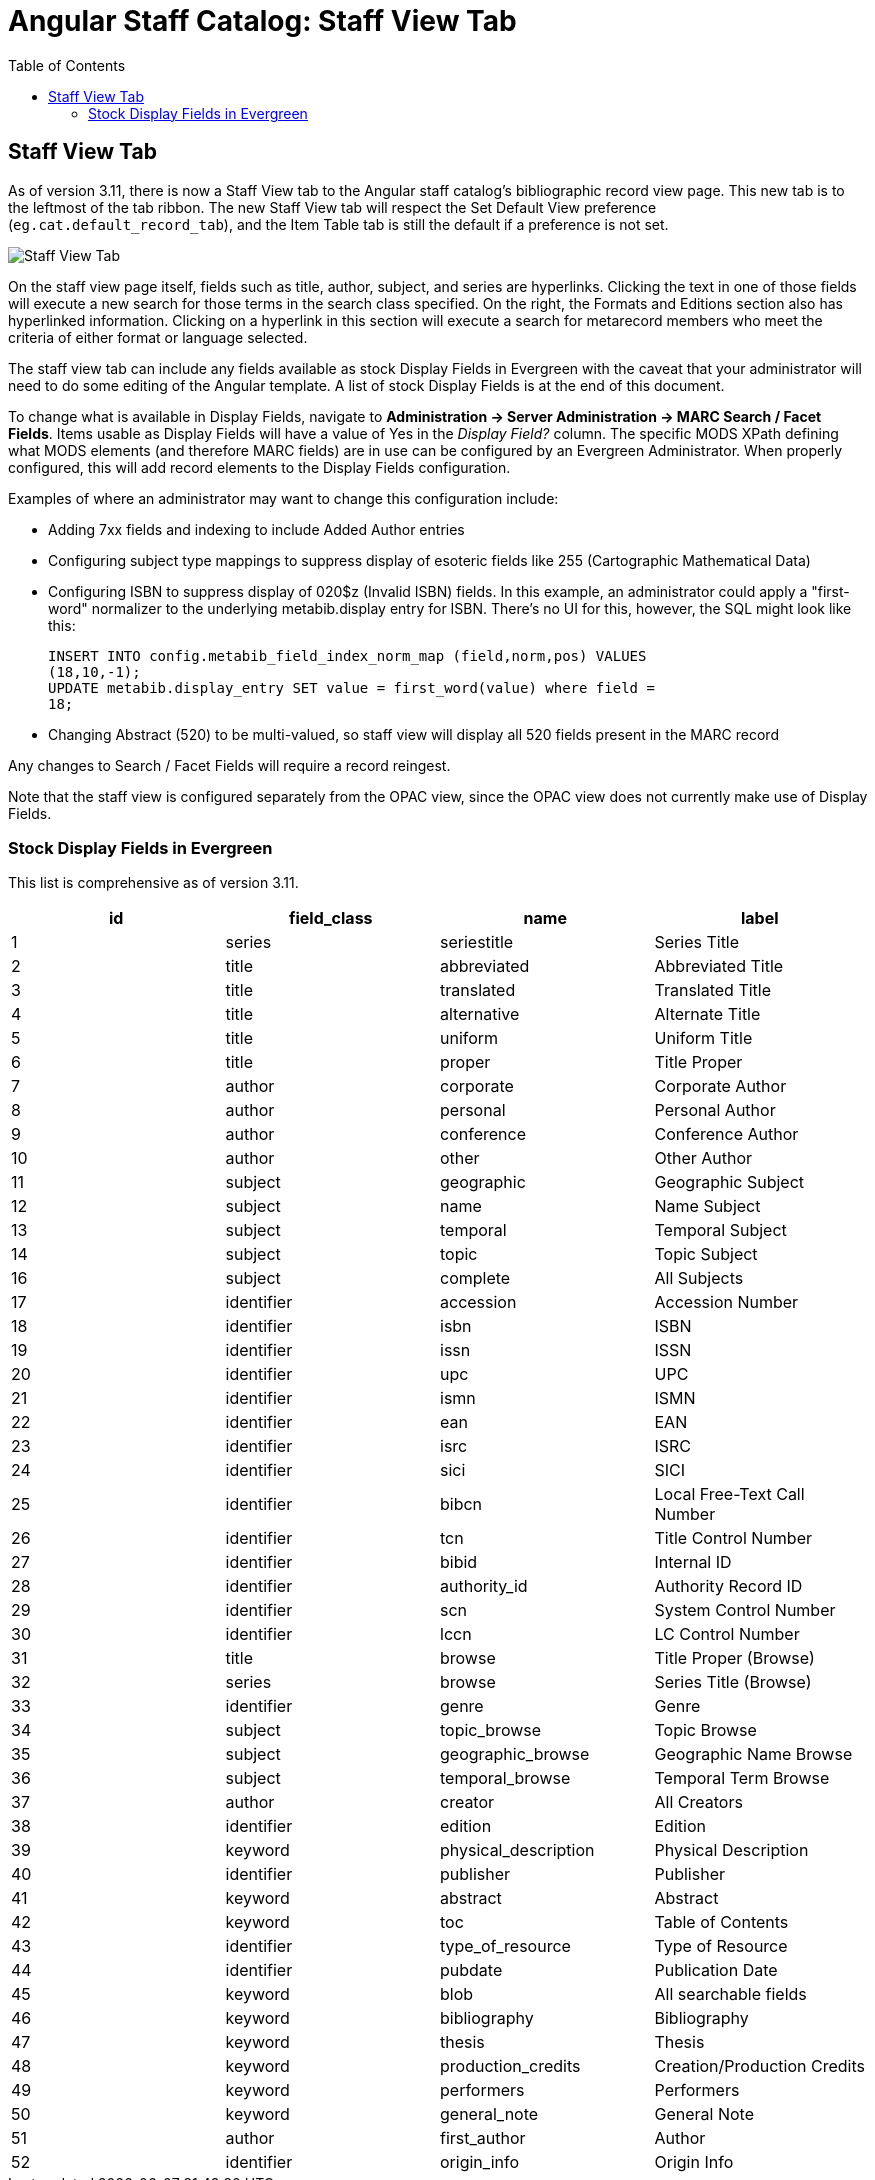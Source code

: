 = Angular Staff Catalog: Staff View Tab
:toc:

== Staff View Tab ==

As of version 3.11, there is now a Staff View tab to the Angular staff catalog’s bibliographic record view page. This new tab is to the leftmost of the tab ribbon. The new Staff View tab will respect the Set Default View preference (`eg.cat.default_record_tab`), and the Item Table tab is still the default if a preference is not set.

image::angular_staff_view/staff_view_tab.png[Staff View Tab]

On the staff view page itself, fields such as title, author, subject, and series are hyperlinks. Clicking the text in one of those fields will execute a new search for those terms in the search class specified. On the right, the Formats and Editions section also has hyperlinked information. Clicking on a hyperlink in this section will execute a search for metarecord members who meet the criteria of either format or language selected.

The staff view tab can include any fields available as stock Display Fields in Evergreen with the caveat that your administrator will need to do some editing of the Angular template. A list of stock Display Fields is at the end of this document.

To change what is available in Display Fields, navigate to *Administration -> Server Administration -> MARC Search / Facet Fields*. Items usable as Display Fields will have a value of Yes in the _Display Field?_ column. The specific MODS XPath defining what MODS elements (and therefore MARC fields) are in use can be configured by an Evergreen Administrator. When properly configured, this will add record elements to the Display Fields configuration.

Examples of where an administrator may want to change this configuration include:

* Adding 7xx fields and indexing to include Added Author entries
* Configuring subject type mappings to suppress display of esoteric fields like 255 (Cartographic Mathematical Data)
*  Configuring ISBN to suppress display of 020$z (Invalid ISBN) fields. In this example, an administrator could apply a "first-word" normalizer to the underlying metabib.display entry for ISBN. There's no UI for this,
however, the SQL might look like this: 
+
[source,SQL]
----
INSERT INTO config.metabib_field_index_norm_map (field,norm,pos) VALUES
(18,10,-1); 
UPDATE metabib.display_entry SET value = first_word(value) where field =
18;
----
+
* Changing Abstract (520) to be multi-valued, so staff view will display all 520 fields present in the MARC record

Any changes to Search / Facet Fields will require a record reingest.

Note that the staff view is configured separately from the OPAC view, since the OPAC view does not currently make use of Display Fields.

=== Stock Display Fields in Evergreen

This list is comprehensive as of version 3.11.

[width="100%",options="header",]
|===
|*id* |*field_class* |*name* |*label*
|1 |series |seriestitle |Series Title
|2 |title |abbreviated |Abbreviated Title
|3 |title |translated |Translated Title
|4 |title |alternative |Alternate Title
|5 |title |uniform |Uniform Title
|6 |title |proper |Title Proper
|7 |author |corporate |Corporate Author
|8 |author |personal |Personal Author
|9 |author |conference |Conference Author
|10 |author |other |Other Author
|11 |subject |geographic |Geographic Subject
|12 |subject |name |Name Subject
|13 |subject |temporal |Temporal Subject
|14 |subject |topic |Topic Subject
|16 |subject |complete |All Subjects
|17 |identifier |accession |Accession Number
|18 |identifier |isbn |ISBN
|19 |identifier |issn |ISSN
|20 |identifier |upc |UPC
|21 |identifier |ismn |ISMN
|22 |identifier |ean |EAN
|23 |identifier |isrc |ISRC
|24 |identifier |sici |SICI
|25 |identifier |bibcn |Local Free-Text Call Number
|26 |identifier |tcn |Title Control Number
|27 |identifier |bibid |Internal ID
|28 |identifier |authority_id |Authority Record ID
|29 |identifier |scn |System Control Number
|30 |identifier |lccn |LC Control Number
|31 |title |browse |Title Proper (Browse)
|32 |series |browse |Series Title (Browse)
|33 |identifier |genre |Genre
|34 |subject |topic_browse |Topic Browse
|35 |subject |geographic_browse |Geographic Name Browse
|36 |subject |temporal_browse |Temporal Term Browse
|37 |author |creator |All Creators
|38 |identifier |edition |Edition
|39 |keyword |physical_description |Physical Description
|40 |identifier |publisher |Publisher
|41 |keyword |abstract |Abstract
|42 |keyword |toc |Table of Contents
|43 |identifier |type_of_resource |Type of Resource
|44 |identifier |pubdate |Publication Date
|45 |keyword |blob |All searchable fields
|46 |keyword |bibliography |Bibliography
|47 |keyword |thesis |Thesis
|48 |keyword |production_credits |Creation/Production Credits
|49 |keyword |performers |Performers
|50 |keyword |general_note |General Note
|51 |author |first_author |Author
|52 |identifier |origin_info |Origin Info
|===
